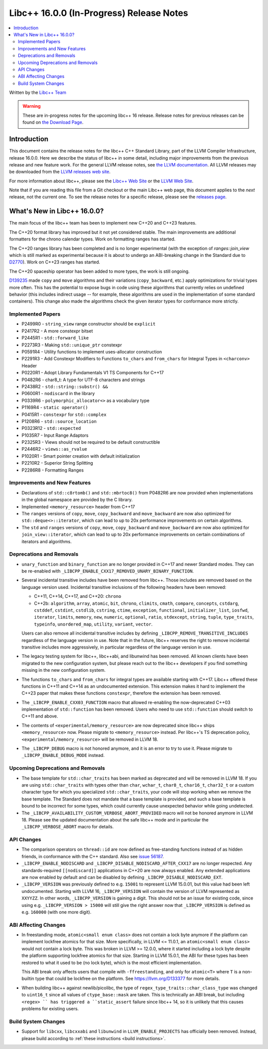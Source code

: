 =========================================
Libc++ 16.0.0 (In-Progress) Release Notes
=========================================

.. contents::
   :local:
   :depth: 2

Written by the `Libc++ Team <https://libcxx.llvm.org>`_

.. warning::

   These are in-progress notes for the upcoming libc++ 16 release.
   Release notes for previous releases can be found on
   `the Download Page <https://releases.llvm.org/download.html>`_.

Introduction
============

This document contains the release notes for the libc++ C++ Standard Library,
part of the LLVM Compiler Infrastructure, release 16.0.0. Here we describe the
status of libc++ in some detail, including major improvements from the previous
release and new feature work. For the general LLVM release notes, see `the LLVM
documentation <https://llvm.org/docs/ReleaseNotes.html>`_. All LLVM releases may
be downloaded from the `LLVM releases web site <https://llvm.org/releases/>`_.

For more information about libc++, please see the `Libc++ Web Site
<https://libcxx.llvm.org>`_ or the `LLVM Web Site <https://llvm.org>`_.

Note that if you are reading this file from a Git checkout or the
main Libc++ web page, this document applies to the *next* release, not
the current one. To see the release notes for a specific release, please
see the `releases page <https://llvm.org/releases/>`_.

What's New in Libc++ 16.0.0?
============================

The main focus of the libc++ team has been to implement new C++20 and C++23
features.

The C++20 format library has improved but it not yet considered stable. The
main improvements are additional formatters for the chrono calendar types. Work
on formatting ranges has started.

The C++20 ranges library has been completed and is no longer experimental (with
the exception of `ranges::join_view` which is still marked as experimental
because it is about to undergo an ABI-breaking change in the Standard due to
`D2770 <https://isocpp.org/files/papers/D2770R0.html>`_). Work on C++23 ranges
has started.

The C++20 spaceship operator has been added to more types, the work is still
ongoing.

`D139235 <https://reviews.llvm.org/D139235>`_ made ``copy`` and ``move``
algorithms and their variations (``copy_backward``, etc.) apply optimizations
for trivial types more often. This has the potential to expose bugs in code
using these algorithms that currently relies on undefined behavior (this
includes indirect usage -- for example, these algorithms are used in the
implementation of some standard containers). This change also made the
algorithms check the given iterator types for conformance more strictly.

Implemented Papers
------------------
- P2499R0 - ``string_view`` range constructor should be ``explicit``
- P2417R2 - A more constexpr bitset
- P2445R1 - ``std::forward_like``
- P2273R3 - Making ``std::unique_ptr`` constexpr
- P0591R4 - Utility functions to implement uses-allocator construction
- P2291R3 - Add Constexpr Modifiers to Functions ``to_chars`` and
  ``from_chars`` for Integral Types in ``<charconv>`` Header
- P0220R1 - Adopt Library Fundamentals V1 TS Components for C++17
- P0482R6 - char8_t: A type for UTF-8 characters and strings
- P2438R2 - ``std::string::substr() &&``
- P0600R1 - ``nodiscard`` in the library
- P0339R6 - ``polymorphic_allocator<>`` as a vocabulary type
- P1169R4 - ``static operator()``
- P0415R1 - ``constexpr`` for ``std::complex``
- P1208R6 - ``std::source_location``
- P0323R12 - ``std::expected``
- P1035R7 - Input Range Adaptors
- P2325R3 - Views should not be required to be default constructible
- P2446R2 - ``views::as_rvalue``
- P1020R1 - Smart pointer creation with default initialization
- P2210R2 - Superior String Splitting
- P2286R8 - Formatting Ranges

Improvements and New Features
-----------------------------
- Declarations of ``std::c8rtomb()`` and ``std::mbrtoc8()`` from P0482R6 are
  now provided when implementations in the global namespace are provided by
  the C library.
- Implemented ``<memory_resource>`` header from C++17
- The ``ranges`` versions of ``copy``, ``move``, ``copy_backward`` and ``move_backward`` are now also optimized for
  ``std::deque<>::iterator``, which can lead to up to 20x performance improvements on certain algorithms.
- The ``std`` and ``ranges`` versions of ``copy``, ``move``, ``copy_backward`` and ``move_backward`` are now also
  optimized for ``join_view::iterator``, which can lead to up to 20x performance improvements on certain combinations of
  iterators and algorithms.

Deprecations and Removals
-------------------------
- ``unary_function`` and ``binary_function`` are no longer provided in C++17 and newer Standard modes.
  They can be re-enabled with ``_LIBCPP_ENABLE_CXX17_REMOVED_UNARY_BINARY_FUNCTION``.

- Several incidental transitive includes have been removed from libc++. Those
  includes are removed based on the language version used. Incidental transitive
  inclusions of the following headers have been removed:

  - C++11, C++14, C++17, and C++20: ``chrono``
  - C++2b: ``algorithm``, ``array``, ``atomic``, ``bit``, ``chrono``,
    ``climits``, ``cmath``, ``compare``, ``concepts``, ``cstdarg``, ``cstddef``,
    ``cstdint``, ``cstdlib``, ``cstring``, ``ctime``, ``exception``,
    ``functional``, ``initializer_list``, ``iosfwd``, ``iterator``, ``limits``,
    ``memory``, ``new``, ``numeric``, ``optional``, ``ratio``, ``stdexcept``,
    ``string``, ``tuple``, ``type_traits``, ``typeinfo``, ``unordered_map``,
    ``utility``, ``variant``, ``vector``.

  Users can also remove all incidental transitive includes by defining
  ``_LIBCPP_REMOVE_TRANSITIVE_INCLUDES`` regardless of the language version
  in use. Note that in the future, libc++ reserves the right to remove
  incidental transitive includes more aggressively, in particular regardless
  of the language version in use.

- The legacy testing system for libc++, libc++abi, and libunwind has been removed.
  All known clients have been migrated to the new configuration system, but please
  reach out to the libc++ developers if you find something missing in the new
  configuration system.

- The functions ``to_chars`` and ``from_chars`` for integral types are
  available starting with C++17. Libc++ offered these functions in C++11 and
  C++14 as an undocumented extension. This extension makes it hard to implement
  the C++23 paper that makes these functions ``constexpr``, therefore the
  extension has been removed.

- The ``_LIBCPP_ENABLE_CXX03_FUNCTION`` macro that allowed re-enabling the now-deprecated C++03 implementation of
  ``std::function`` has been removed. Users who need to use ``std::function`` should switch to C++11 and above.

- The contents of ``<experimental/memory_resource>`` are now deprecated since libc++ ships ``<memory_resource>`` now.
  Please migrate to ``<memory_resource>`` instead. Per libc++'s TS deprecation policy,
  ``<experimental/memory_resource>`` will be removed in LLVM 18.

- The ``_LIBCPP_DEBUG`` macro is not honored anymore, and it is an error to try to use it. Please migrate to
  ``_LIBCPP_ENABLE_DEBUG_MODE`` instead.

Upcoming Deprecations and Removals
----------------------------------
- The base template for ``std::char_traits`` has been marked as deprecated and will be removed in LLVM 18. If
  you are using ``std::char_traits`` with types other than ``char``, ``wchar_t``, ``char8_t``, ``char16_t``,
  ``char32_t`` or a custom character type for which you specialized ``std::char_traits``, your code will stop
  working when we remove the base template. The Standard does not mandate that a base template is provided,
  and such a base template is bound to be incorrect for some types, which could currently cause unexpected
  behavior while going undetected.

- The ``_LIBCPP_AVAILABILITY_CUSTOM_VERBOSE_ABORT_PROVIDED`` macro will not be honored anymore in LLVM 18.
  Please see the updated documentation about the safe libc++ mode and in particular the ``_LIBCPP_VERBOSE_ABORT``
  macro for details.

API Changes
-----------
- The comparison operators on ``thread::id`` are now defined as free-standing
  functions instead of as hidden friends, in conformance with the C++ standard.
  Also see `issue 56187 <https://github.com/llvm/llvm-project/issues/56187>`_.

- ``_LIBCPP_ENABLE_NODISCARD`` and ``_LIBCPP_DISABLE_NODISCARD_AFTER_CXX17`` are no longer respected.
  Any standards-required ``[[nodiscard]]`` applications in C++20 are now always enabled. Any extended applications
  are now enabled by default and can be disabled by defining ``_LIBCPP_DISABLE_NODISCARD_EXT``.

- ``_LIBCPP_VERSION`` was previously defined to e.g. ``15001`` to represent LLVM 15.0.01, but this value had been
  left undocumented. Starting with LLVM 16, ``_LIBCPP_VERSION`` will contain the version of LLVM represented as
  ``XXYYZZ``. In other words, ``_LIBCPP_VERSION`` is gaining a digit. This should not be an issue for existing
  code, since using e.g. ``_LIBCPP_VERSION > 15000`` will still give the right answer now that ``_LIBCPP_VERSION``
  is defined as e.g. ``160000`` (with one more digit).

ABI Affecting Changes
---------------------
- In freestanding mode, ``atomic<small enum class>`` does not contain a lock byte anymore if the platform
  can implement lockfree atomics for that size. More specifically, in LLVM <= 11.0.1, an ``atomic<small enum class>``
  would not contain a lock byte. This was broken in LLVM >= 12.0.0, where it started including a lock byte despite
  the platform supporting lockfree atomics for that size. Starting in LLVM 15.0.1, the ABI for these types has been
  restored to what it used to be (no lock byte), which is the most efficient implementation.

  This ABI break only affects users that compile with ``-ffreestanding``, and only for ``atomic<T>`` where ``T``
  is a non-builtin type that could be lockfree on the platform. See https://llvm.org/D133377 for more details.

- When building libc++ against newlib/picolibc, the type of ``regex_type_traits::char_class_type`` was changed to
  ``uint16_t`` since all values of ``ctype_base::mask`` are taken. This is technically an ABI break, but including
  ``<regex> `` has triggered a ``static_assert`` failure since libc++ 14, so it is unlikely that this causes
  problems for existing users.

Build System Changes
--------------------
- Support for ``libcxx``, ``libcxxabi`` and ``libunwind`` in ``LLVM_ENABLE_PROJECTS`` has officially
  been removed. Instead, please build according to :ref:`these instructions <build instructions>`.
